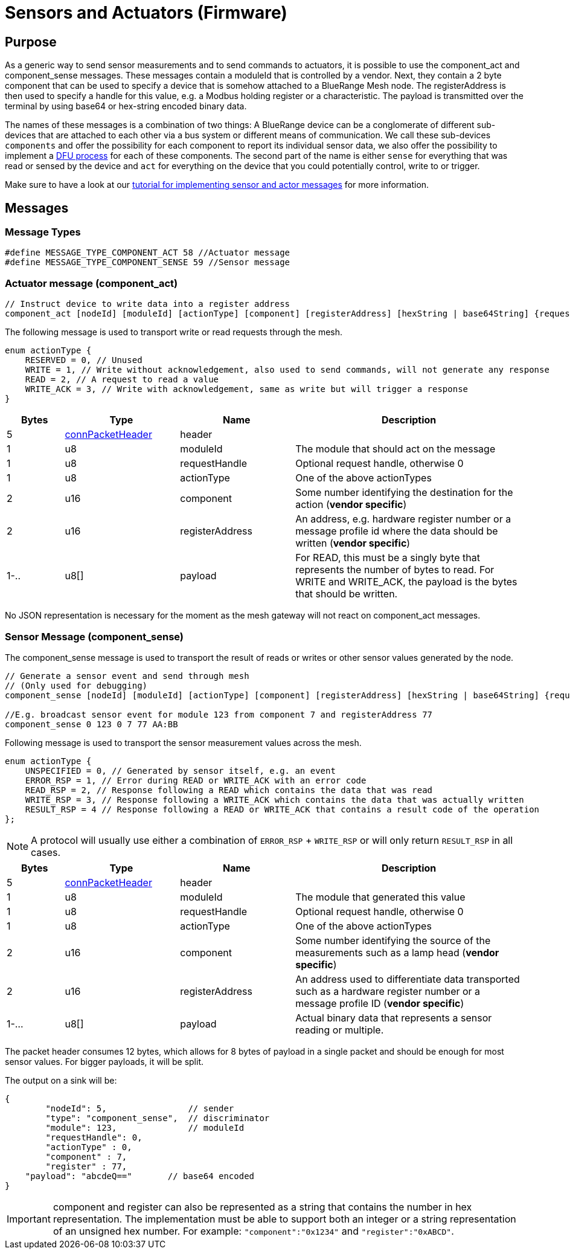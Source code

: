 = Sensors and Actuators (Firmware)

== Purpose
As a generic way to send sensor measurements and to send commands to actuators, it is possible to use the component_act and component_sense messages. These messages contain a moduleId that is controlled by a vendor. Next, they contain a 2 byte component that can be used to specify a device that is somehow attached to a BlueRange Mesh node. The registerAddress is then used to specify a handle for this value, e.g. a Modbus holding register or a characteristic. The payload is transmitted over the terminal by using base64 or hex-string encoded binary data.

The names of these messages is a combination of two things: A BlueRange device can be a conglomerate of different sub-devices that are attached to each other via a bus system or different means of communication. We call these sub-devices `components` and offer the possibility for each component to report its individual sensor data, we also offer the possibility to implement a xref:DfuModuleAbstract.adoc[DFU process] for each of these components. The second part of the name is either `sense` for everything that was read or sensed by the device and `act` for everything on the device that you could potentially control, write to or trigger.

Make sure to have a look at our xref:bluerange-development::HowTo/ImplementAndConfigureSensorsAndActuators.adoc[tutorial for implementing sensor and actor messages] for more information.

== Messages

=== Message Types
[source, C++]
----
#define MESSAGE_TYPE_COMPONENT_ACT 58 //Actuator message
#define MESSAGE_TYPE_COMPONENT_SENSE 59 //Sensor message
----


[#ComponentAct]
=== Actuator message (component_act)

[source, C++]
----
// Instruct device to write data into a register address
component_act [nodeId] [moduleId] [actionType] [component] [registerAddress] [hexString | base64String] {requestHandle=0}
----

The following message is used to transport write or read requests through the mesh.

[#actuatorActionType]
[source, C++]
----
enum actionType {
    RESERVED = 0, // Unused
    WRITE = 1, // Write without acknowledgement, also used to send commands, will not generate any response
    READ = 2, // A request to read a value
    WRITE_ACK = 3, // Write with acknowledgement, same as write but will trigger a response
}
----

[cols="1,2,2,4"]
|===
|Bytes|Type|Name|Description

|5|xref:Specification.adoc#connPacketHeader[connPacketHeader]|header|
|1|u8|moduleId|The module that should act on the message
|1|u8|requestHandle|Optional request handle, otherwise 0
|1|u8|actionType|One of the above actionTypes
|2|u16|component|Some number identifying the destination for the action (*vendor specific*)
|2|u16|registerAddress|An address, e.g. hardware register number or a message profile id where the data should be written (*vendor specific*)
|1-..|u8[]|payload|For READ, this must be a singly byte that represents the number of bytes to read. For WRITE and WRITE_ACK, the payload is the bytes that should be written.
|===

No JSON representation is necessary for the moment as the mesh gateway will not react on component_act messages.

[#ComponentSense]
=== Sensor Message (component_sense)

The component_sense message is used to transport the result of reads or writes or other sensor values generated by the node.

[source, C++]
----
// Generate a sensor event and send through mesh
// (Only used for debugging)
component_sense [nodeId] [moduleId] [actionType] [component] [registerAddress] [hexString | base64String] {requestHandle=0}

//E.g. broadcast sensor event for module 123 from component 7 and registerAddress 77
component_sense 0 123 0 7 77 AA:BB
----

Following message is used to transport the sensor measurement values across the mesh.

[source, C++]
----
enum actionType {
    UNSPECIFIED = 0, // Generated by sensor itself, e.g. an event
    ERROR_RSP = 1, // Error during READ or WRITE_ACK with an error code
    READ_RSP = 2, // Response following a READ which contains the data that was read
    WRITE_RSP = 3, // Response following a WRITE_ACK which contains the data that was actually written
    RESULT_RSP = 4 // Response following a READ or WRITE_ACK that contains a result code of the operation
};
----

NOTE: A protocol will usually use either a combination of `ERROR_RSP` + `WRITE_RSP` or will only return `RESULT_RSP` in all cases.

[cols="1,2,2,4"]
|===
|Bytes|Type|Name|Description

|5|xref:Specification.adoc#connPacketHeader[connPacketHeader]|header|
|1|u8|moduleId|The module that generated this value
|1|u8|requestHandle|Optional request handle, otherwise 0
|1|u8|actionType|One of the above actionTypes
|2|u16|component|Some number identifying the source of the measurements such as a lamp head (*vendor specific*)
|2|u16|registerAddress|An address used to differentiate data transported such as a hardware register number or a message profile ID (*vendor specific*)
|1-...|u8[]|payload|Actual binary data that represents a sensor reading or multiple.
|===

The packet header consumes 12 bytes, which allows for 8 bytes of payload in a single packet and should be enough for most sensor values. For bigger payloads, it will be split.

The output on a sink will be:
[source,javascript]
----
{
	"nodeId": 5,                // sender
	"type": "component_sense",  // discriminator
	"module": 123,              // moduleId
	"requestHandle": 0,
	"actionType" : 0,
	"component" : 7,
	"register" : 77,
    "payload": "abcdeQ=="       // base64 encoded
}
----

IMPORTANT: component and register can also be represented as a string that contains the number in hex representation. The implementation must be able to support both an integer or a string representation of an unsigned hex number. For example: `"component":"0x1234"` and `"register":"0xABCD"`.

